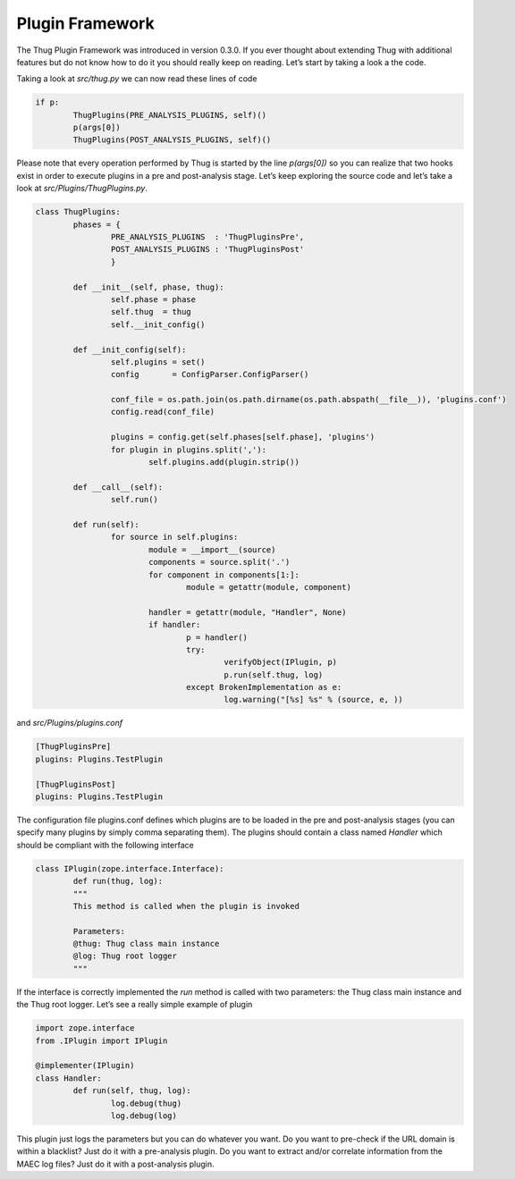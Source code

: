 
Plugin Framework
================

The Thug Plugin Framework was introduced in version 0.3.0. If you ever thought about extending Thug 
with additional features but do not know how to do it you should really keep on reading. Let’s start 
by taking a look a the code.

Taking a look at *src/thug.py* we can now read these lines of code

.. code-block:: python
 
        if p:
                ThugPlugins(PRE_ANALYSIS_PLUGINS, self)()
                p(args[0])
                ThugPlugins(POST_ANALYSIS_PLUGINS, self)()
 
Please note that every operation performed by Thug is started by the line *p(args[0])* so you can 
realize that two hooks exist in order to execute plugins in a pre and post-analysis stage. Let’s keep 
exploring the source code and let’s take a look at *src/Plugins/ThugPlugins.py*.
 

.. code-block:: python

        class ThugPlugins:
                phases = {
                        PRE_ANALYSIS_PLUGINS  : 'ThugPluginsPre',
                        POST_ANALYSIS_PLUGINS : 'ThugPluginsPost'
                        }

                def __init__(self, phase, thug):
                        self.phase = phase
                        self.thug  = thug
                        self.__init_config()

                def __init_config(self):
                        self.plugins = set()
                        config       = ConfigParser.ConfigParser()

                        conf_file = os.path.join(os.path.dirname(os.path.abspath(__file__)), 'plugins.conf')
                        config.read(conf_file)

                        plugins = config.get(self.phases[self.phase], 'plugins')
                        for plugin in plugins.split(','):
                                self.plugins.add(plugin.strip())

                def __call__(self):
                        self.run()

                def run(self):
                        for source in self.plugins:
                                module = __import__(source)
                                components = source.split('.')
                                for component in components[1:]:
                                        module = getattr(module, component)

                                handler = getattr(module, "Handler", None)
                                if handler:
                                        p = handler()
                                        try:
                                                verifyObject(IPlugin, p)
                                                p.run(self.thug, log)
                                        except BrokenImplementation as e:
                                                log.warning("[%s] %s" % (source, e, ))

 
and *src/Plugins/plugins.conf*
 
.. code-block:: sh

        [ThugPluginsPre]
        plugins: Plugins.TestPlugin

        [ThugPluginsPost]
        plugins: Plugins.TestPlugin
 
The configuration file plugins.conf defines which plugins are to be loaded in the pre and post-analysis 
stages (you can specify many plugins by simply comma separating them). The plugins should contain a 
class named *Handler* which should be compliant with the following interface

.. code-block:: python
 
        class IPlugin(zope.interface.Interface):
                def run(thug, log):
                """
                This method is called when the plugin is invoked

                Parameters:
                @thug: Thug class main instance
                @log: Thug root logger
                """
 
If the interface is correctly implemented the *run* method is called with two parameters: the Thug class 
main instance and the Thug root logger. Let’s see a really simple example of plugin

.. code-block:: python
 
        import zope.interface
        from .IPlugin import IPlugin

        @implementer(IPlugin)
        class Handler:
                def run(self, thug, log):
                        log.debug(thug)
                        log.debug(log)
 
This plugin just logs the parameters but you can do whatever you want. Do you want to pre-check if the URL 
domain is within a blacklist? Just do it with a pre-analysis plugin. Do you want to extract and/or correlate 
information from the MAEC log files? Just do it with a post-analysis plugin.
